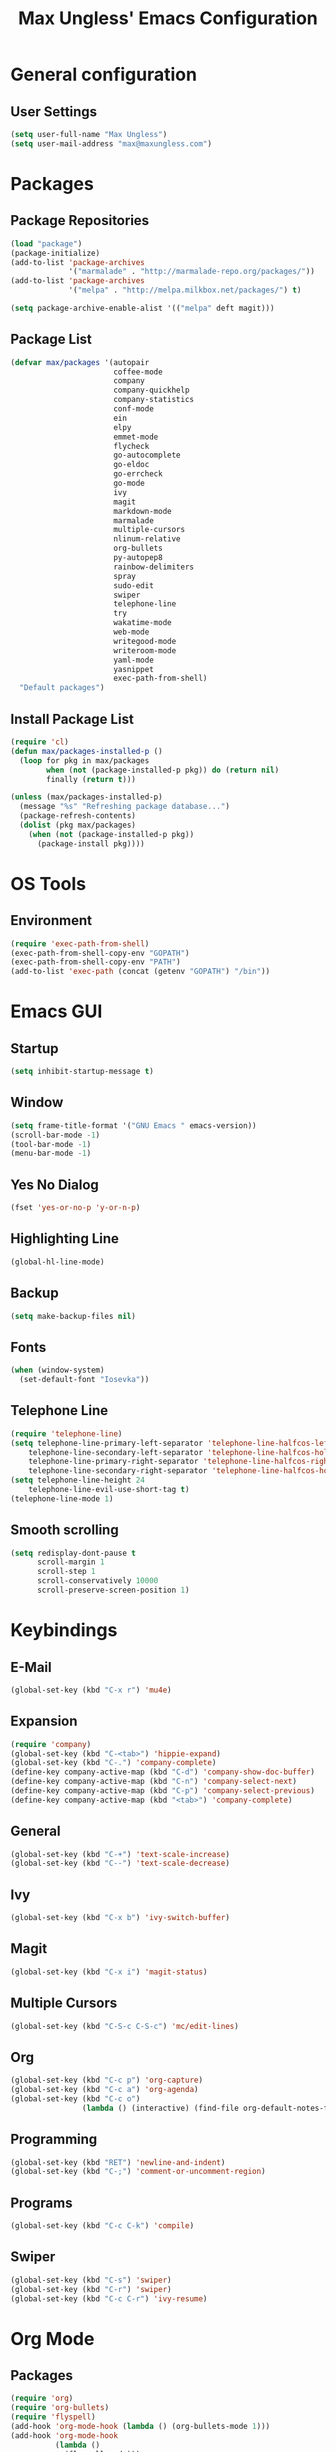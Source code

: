 #+TITLE: Max Ungless' Emacs Configuration

* General configuration
** User Settings
   #+BEGIN_SRC emacs-lisp
    (setq user-full-name "Max Ungless")
    (setq user-mail-address "max@maxungless.com")
   #+END_SRC
* Packages
** Package Repositories
   #+BEGIN_SRC emacs-lisp
    (load "package")
    (package-initialize)
    (add-to-list 'package-archives
                 '("marmalade" . "http://marmalade-repo.org/packages/"))
    (add-to-list 'package-archives
                 '("melpa" . "http://melpa.milkbox.net/packages/") t)

    (setq package-archive-enable-alist '(("melpa" deft magit)))
   #+END_SRC

** Package List
   #+BEGIN_SRC emacs-lisp
              (defvar max/packages '(autopair
                                     coffee-mode
                                     company
                                     company-quickhelp
                                     company-statistics
                                     conf-mode
                                     ein
                                     elpy
                                     emmet-mode
                                     flycheck
                                     go-autocomplete
                                     go-eldoc
                                     go-errcheck
                                     go-mode
                                     ivy
                                     magit
                                     markdown-mode
                                     marmalade
                                     multiple-cursors
                                     nlinum-relative
                                     org-bullets
                                     py-autopep8
                                     rainbow-delimiters
                                     spray
                                     sudo-edit
                                     swiper
                                     telephone-line
                                     try
                                     wakatime-mode
                                     web-mode
                                     writegood-mode
                                     writeroom-mode
                                     yaml-mode
                                     yasnippet
                                     exec-path-from-shell)
                "Default packages")
   #+END_SRC

** Install Package List
   #+BEGIN_SRC emacs-lisp
    (require 'cl)
    (defun max/packages-installed-p ()
      (loop for pkg in max/packages
            when (not (package-installed-p pkg)) do (return nil)
            finally (return t)))

    (unless (max/packages-installed-p)
      (message "%s" "Refreshing package database...")
      (package-refresh-contents)
      (dolist (pkg max/packages)
        (when (not (package-installed-p pkg))
          (package-install pkg))))
   #+END_SRC

* OS Tools
** Environment
   #+BEGIN_SRC emacs-lisp
    (require 'exec-path-from-shell)
    (exec-path-from-shell-copy-env "GOPATH")
    (exec-path-from-shell-copy-env "PATH")
    (add-to-list 'exec-path (concat (getenv "GOPATH") "/bin"))
   #+END_SRC
* Emacs GUI
** Startup
   #+BEGIN_SRC emacs-lisp
     (setq inhibit-startup-message t)
   #+END_SRC
** Window
   #+BEGIN_SRC emacs-lisp
     (setq frame-title-format '("GNU Emacs " emacs-version))
     (scroll-bar-mode -1)
     (tool-bar-mode -1)
     (menu-bar-mode -1)
   #+END_SRC
** Yes No Dialog
   #+BEGIN_SRC emacs-lisp
     (fset 'yes-or-no-p 'y-or-n-p)
   #+END_SRC
** Highlighting Line
   #+BEGIN_SRC emacs-lisp
     (global-hl-line-mode)
   #+END_SRC
** Backup
   #+BEGIN_SRC emacs-lisp
     (setq make-backup-files nil)
   #+END_SRC
** Fonts
   #+BEGIN_SRC emacs-lisp
     (when (window-system)
       (set-default-font "Iosevka"))
   #+END_SRC
** Telephone Line
   #+BEGIN_SRC emacs-lisp
     (require 'telephone-line)
     (setq telephone-line-primary-left-separator 'telephone-line-halfcos-left
         telephone-line-secondary-left-separator 'telephone-line-halfcos-hollow-left
         telephone-line-primary-right-separator 'telephone-line-halfcos-right
         telephone-line-secondary-right-separator 'telephone-line-halfcos-hollow-right)
     (setq telephone-line-height 24
         telephone-line-evil-use-short-tag t)
     (telephone-line-mode 1)
   #+END_SRC
** Smooth scrolling
   #+BEGIN_SRC emacs-lisp
    (setq redisplay-dont-pause t
          scroll-margin 1
          scroll-step 1
          scroll-conservatively 10000
          scroll-preserve-screen-position 1)
   #+END_SRC
* Keybindings
** E-Mail
   #+BEGIN_SRC emacs-lisp
     (global-set-key (kbd "C-x r") 'mu4e)
   #+END_SRC

** Expansion
   #+BEGIN_SRC emacs-lisp
    (require 'company)
    (global-set-key (kbd "C-<tab>") 'hippie-expand)
    (global-set-key (kbd "C-.") 'company-complete)
    (define-key company-active-map (kbd "C-d") 'company-show-doc-buffer)
    (define-key company-active-map (kbd "C-n") 'company-select-next)
    (define-key company-active-map (kbd "C-p") 'company-select-previous)
    (define-key company-active-map (kbd "<tab>") 'company-complete)
   #+END_SRC

** General
   #+BEGIN_SRC emacs-lisp
    (global-set-key (kbd "C-+") 'text-scale-increase)
    (global-set-key (kbd "C--") 'text-scale-decrease)
   #+END_SRC

** Ivy
   #+BEGIN_SRC emacs-lisp
     (global-set-key (kbd "C-x b") 'ivy-switch-buffer)
   #+END_SRC

** Magit
   #+BEGIN_SRC emacs-lisp
    (global-set-key (kbd "C-x i") 'magit-status)
   #+END_SRC
** Multiple Cursors
   #+BEGIN_SRC emacs-lisp
     (global-set-key (kbd "C-S-c C-S-c") 'mc/edit-lines)
   #+END_SRC
** Org
   #+BEGIN_SRC emacs-lisp
     (global-set-key (kbd "C-c p") 'org-capture)
     (global-set-key (kbd "C-c a") 'org-agenda)
     (global-set-key (kbd "C-c o")
                     (lambda () (interactive) (find-file org-default-notes-file)))
   #+END_SRC

** Programming
   #+BEGIN_SRC emacs-lisp
    (global-set-key (kbd "RET") 'newline-and-indent)
    (global-set-key (kbd "C-;") 'comment-or-uncomment-region)
   #+END_SRC

** Programs
   #+BEGIN_SRC emacs-lisp
    (global-set-key (kbd "C-c C-k") 'compile)
   #+END_SRC

** Swiper
   #+BEGIN_SRC emacs-lisp
     (global-set-key (kbd "C-s") 'swiper)
     (global-set-key (kbd "C-r") 'swiper)
     (global-set-key (kbd "C-c C-r") 'ivy-resume)
   #+END_SRC

* Org Mode
** Packages
   #+BEGIN_SRC emacs-lisp
    (require 'org)
    (require 'org-bullets)
    (require 'flyspell)
    (add-hook 'org-mode-hook (lambda () (org-bullets-mode 1)))
    (add-hook 'org-mode-hook
              (lambda ()
                (flyspell-mode)))
    (add-hook 'org-mode-hook
              (lambda ()
                (writegood-mode)))
   #+END_SRC
** Configurations
   #+BEGIN_SRC emacs-lisp
     (setq org-directory "~/workspace/org/")
     (setq org-default-notes-file "~/workspace/org/programming/notes.org")
     (setq org-export-html-postamble-format
           '(("en" "<p class=\"date\">Date: %d</p>")))
     (setq org-export-html-date-format-string "%A %d %B %Y")
   #+END_SRC
* ERC
  #+BEGIN_SRC emacs-lisp

  #+END_SRC
* E-Mail
  #+BEGIN_SRC emacs-lisp
    (require 'mu4e)

    (setq mu4e-maildir-shortcuts
          '(("/INBOX"             . ?i)))
    (setq mu4e-maildir "~/mail")
    (add-to-list 'load-path "/usr/share/emacs/site-lisp/mu4e")
    (setq mu4e-get-mail-command "offlineimap")

    (require 'smtpmail)
    (require 'starttls)
    (setq send-mail-function 'smtpmail-send-it
          message-send-mail-function 'smtpmail-send-it
          smtpmail-starttls-credentials '(("smtp.webfaction.com" 587 nil nil))
          smtpmail-auth-credentials (expand-file-name "~/.authinfo")
          smtpmail-default-smtp-server "smtp.webfaction.com"
          smtpmail-smtp-server "smtp.webfaction.com"
          smtpmail-smtp-service 587
          smtpmail-debug-info t)
  #+END_SRC
* Programming
** Expansion
*** YASnippets
    #+BEGIN_SRC emacs-lisp
    (require 'yasnippet)
    (yas-reload-all)
    (add-hook 'js-mode-hook 'yas-minor-mode)
    (add-hook 'sgml-mode-hook 'yas-minor-mode)
    (add-hook 'go-mode-hook 'yas-minor-mode)
    #+END_SRC
*** Emmet
    #+BEGIN_SRC emacs-lisp
     (require 'emmet-mode)
     (add-hook 'sgml-mode-hook 'emmet-mode)
     (add-hook 'css-mode-hook  'emmet-mode)
     (add-hook 'scss-mode-hook  'emmet-mode)
     (setq emmet-move-cursor-between-quotes t)
    #+END_SRC
*** Hippie Expand
    #+BEGIN_SRC emacs-lisp
     (require 'hippie-exp)
     (setq-default hippie-expand-try-functions-list
                   '(yas-expand emmet-expand-line))
    #+END_SRC
** Syntax Checking
   #+BEGIN_SRC emacs-lisp
     (require 'flycheck)
     (global-flycheck-mode)
   #+END_SRC
** Highlighting Indentation Levels
   #+BEGIN_SRC emacs-lisp
;     (require 'highlight-indentation)
;     (add-hook 'prog-mode-hook 'highlight-indentation-mode)
   #+END_SRC
** Minor Modes
*** Config Mode
    #+BEGIN_SRC emacs-lisp
     (add-to-list 'auto-mode-alist '("\\.gitconfig$" . conf-mode))
    #+END_SRC
*** Web Mode
    #+BEGIN_SRC emacs-lisp
     (add-to-list 'auto-mode-alist '("\\.html$" . web-mode))
     (add-to-list 'auto-mode-alist '("\\.erb$" . web-mode))
    #+END_SRC
*** YAML
    #+BEGIN_SRC emacs-lisp
     (add-to-list 'auto-mode-alist '("\\.yml$" . yaml-mode))
     (add-to-list 'auto-mode-alist '("\\.yaml$" . yaml-mode))
    #+END_SRC
*** CoffeeScript
    #+BEGIN_SRC emacs-lisp
     (defun coffee-custom ()
       "coffee-mode-hook"
       (make-local-variable 'tab-width)
       (set 'tab-width 2))

     (add-hook 'coffee-mode-hook 'coffee-custom)
    #+END_SRC
*** Markdown
    #+BEGIN_SRC emacs-lisp
     (add-to-list 'auto-mode-alist '("\\.md$" . markdown-mode))
     (add-to-list 'auto-mode-alist '("\\.mdown$" . markdown-mode))
     (add-hook 'markdown-mode-hook
               (lambda ()
                 (visual-line-mode t)
                 (writegood-mode t)
                 (flyspell-mode t)))
    #+END_SRC
*** Go
    #+BEGIN_SRC emacs-lisp
     (require 'go-autocomplete)

     (add-hook 'go-mode-hook
               (lambda ()
                 (go-eldoc-setup)
                 (add-hook 'before-save-hook 'gofmt-before-save)))
    #+END_SRC
*** Python
    #+BEGIN_SRC emacs-lisp
     (require 'elpy)
     (elpy-enable)

     (require 'py-autopep8)
     (add-hook 'elpy-mode-hook 'py-autopep8-enable-on-save)
    #+END_SRC
*** SCSS
    #+BEGIN_SRC emacs-lisp
      (add-to-list 'auto-mode-alist '("\\.scss\\'" . css-mode))
    #+END_SRC

** Brackets
   #+BEGIN_SRC emacs-lisp
     (rainbow-delimiters-mode)
     (electric-pair-mode)
     (setq show-paren-delay 0)
     (show-paren-mode 1)
   #+END_SRC

** Line Numbers
   #+BEGIN_SRC emacs-lisp
     (require 'nlinum-relative)
     (setq nlinum-format "%d ")
     (setq nlinum-relative-redisplay-delay 0)
     (setq nlinum-highlight-current-line t)
     (add-hook 'prog-mode-hook 'nlinum-relative-mode)
   #+END_SRC

** Company
   #+BEGIN_SRC emacs-lisp
     (require 'company)
     (add-hook 'after-init-hook #'global-company-mode)
     (setq company-idle-delay 0
           company-echo-delay 0
           company-dabbrev-downcase nil
           company-minimum-prefix-length 2
           company-selection-wrap-around t
           company-transformers '(company-sort-by-occurrence
                                  company-sort-by-backend-importance))
   #+END_SRC

*** Extensions
    #+BEGIN_SRC emacs-lisp
      (require 'company-quickhelp)
      (add-hook 'company-mode-hook #'company-quickhelp-mode)
      (setq company-quickhelp-delay 2)
      (require 'company-statistics)
      (add-hook 'after-init-hook #'company-statistics-mode)
      (setq company-selection-wrap-around t
            company-idle-delay 1.0
            company-minimum-prefix-length 3
            company-show-numbers t
            company-tooltip-align-annotations t
            company-search-regexp-function #'company-search-flex-regexp)
    #+END_SRC
** Indenting
   #+BEGIN_SRC emacs-lisp
     (defun untabify-buffer ()
       (interactive)
       (untabify (point-min) (point-max)))

     (defun indent-buffer ()
       (interactive)
       (indent-region (point-min) (point-max)))

     (defun cleanup-buffer ()
       "Perform a bunch of operations on the whitespace content of a buffer."
       (interactive)
       (indent-buffer)
       (untabify-buffer)
       (delete-trailing-whitespace))

     (defun cleanup-region (beg end)
       "Remove tmux artifacts from region."
       (interactive "r")
       (dolist (re '("\\\\│\·*\n" "\W*│\·*"))
         (replace-regexp re "" nil beg end)))

     (global-set-key (kbd "C-x M-t") 'cleanup-region)
     (global-set-key (kbd "C-c n") 'cleanup-buffer)

     (setq-default show-trailing-whitespace t)
     (setq-default indent-tabs-mode nil)
     (setq indent-tabs-mode nil)
   #+END_SRC
* Other Text Editing
** Writeroom Mode
   #+BEGIN_SRC emacs-lisp
     (require 'writeroom-mode)
     (add-hook 'writeroom-mode-hook 'flyspell-mode)
   #+END_SRC

** Spelling
   #+BEGIN_SRC emacs-lisp
     (setq flyspell-issue-welcome-flag nil)
     (setq-default ispell-program-name "/usr/bin/aspell")
     (setq-default ispell-list-command "list")
   #+END_SRC
* Navigating
** Ivy
   #+BEGIN_SRC emacs-lisp
     (require 'ivy)
     (ivy-mode 1)
     (setq ivy-use-virtual-buffers t)
     (setq ivy-display-style 'fancy)
   #+END_SRC
* Tracking
** Wakatime
   #+BEGIN_SRC emacs-lisp
     (require 'wakatime-mode)
     (global-wakatime-mode)
   #+END_SRC
* Themes
  #+BEGIN_SRC emacs-lisp
    (load-theme 'max t)
  #+END_SRC
